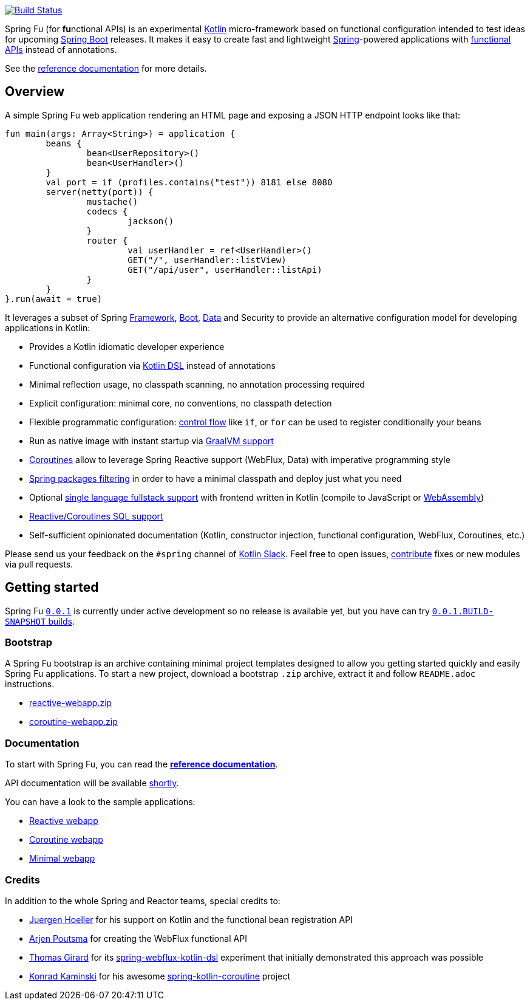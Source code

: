 image::https://ci.spring.io/api/v1/teams/spring-fu/pipelines/spring-fu/badge["Build Status", link="https://ci.spring.io/teams/spring-fu/pipelines/spring-fu"]

Spring Fu (for **fu**nctional APIs) is an experimental https://kotlinlang.org/[Kotlin] micro-framework based on functional configuration intended to test ideas for upcoming https://spring.io/projects/spring-boot[Spring Boot] releases. It makes it easy to create fast and lightweight https://spring.io/projects/spring-framework[Spring]-powered applications with <<functional-configuration,functional APIs>> instead of annotations.

See the https://repo.spring.io/snapshot/org/springframework/fu/spring-fu-reference/0.0.1.BUILD-SNAPSHOT/spring-fu-reference-0.0.1.BUILD-SNAPSHOT.html[reference documentation] for more details.

== Overview

A simple Spring Fu web application rendering an HTML page and exposing a JSON HTTP endpoint looks like that:

```kotlin
fun main(args: Array<String>) = application {
	beans {
		bean<UserRepository>()
		bean<UserHandler>()
	}
	val port = if (profiles.contains("test")) 8181 else 8080
	server(netty(port)) {
		mustache()
		codecs {
			jackson()
		}
		router {
			val userHandler = ref<UserHandler>()
			GET("/", userHandler::listView)
			GET("/api/user", userHandler::listApi)
		}
	}
}.run(await = true)
```

It leverages a subset of Spring https://github.com/spring-projects/spring-fu/issues?q=is%3Aissue+label%3Aspring-framework[Framework], https://github.com/spring-projects/spring-fu/issues?q=is%3Aissue+label%3A%22spring+boot%22[Boot], https://github.com/spring-projects/spring-fu/issues?q=is%3Aissue+is%3Aopen+label%3Aspring-data[ Data] and Security to provide an alternative configuration model for developing applications in Kotlin:

* Provides a Kotlin idiomatic developer experience
* Functional configuration via https://dzone.com/articles/kotlin-dsl-from-theory-to-practice[Kotlin DSL] instead of annotations
* Minimal reflection usage, no classpath scanning, no annotation processing required
* Explicit configuration: minimal core, no conventions, no classpath detection
* Flexible programmatic configuration: https://kotlinlang.org/docs/reference/control-flow.html[control flow] like `if`, or `for` can be used to register conditionally your beans
* Run as native image with instant startup via https://github.com/spring-projects/spring-fu/issues/29[GraalVM support]
* https://github.com/Kotlin/kotlinx.coroutines/blob/master/coroutines-guide.md[Coroutines] allow to leverage Spring Reactive support (WebFlux, Data) with imperative programming style
* https://github.com/spring-projects/spring-fu/issues/34[Spring packages filtering] in order to have a minimal classpath and deploy just what you need
* Optional https://github.com/spring-projects/spring-fu/issues/23[single language fullstack support] with frontend written in Kotlin (compile to JavaScript or https://webassembly.org/[WebAssembly])
* https://github.com/spring-projects/spring-fu/issues/14[Reactive/Coroutines SQL support]
* Self-sufficient opinionated documentation (Kotlin, constructor injection, functional configuration, WebFlux, Coroutines, etc.)

Please send us your feedback on the `#spring` channel of http://slack.kotlinlang.org/[Kotlin Slack]. Feel free to open issues, https://github.com/spring-projects/spring-fu/blob/master/CONTRIBUTING.adoc[contribute] fixes or new modules via pull requests.

== Getting started

Spring Fu https://github.com/spring-projects/spring-fu/milestone/1[`0.0.1`] is currently under active development so no release is available yet, but you have can try https://repo.spring.io/snapshot/org/springframework/fu/[`0.0.1.BUILD-SNAPSHOT` builds].

=== Bootstrap

A Spring Fu bootstrap is an archive containing minimal project templates designed to allow you getting started quickly and easily Spring Fu applications. To start a new project, download a bootstrap `.zip` archive, extract it and follow `README.adoc` instructions.

 * https://repo.spring.io/libs-snapshot-local/org/springframework/fu/bootstrap/reactive-webapp/0.0.1.BUILD-SNAPSHOT/reactive-webapp-0.0.1.BUILD-SNAPSHOT.zip[reactive-webapp.zip]
 * https://repo.spring.io/libs-snapshot-local/org/springframework/fu/bootstrap/coroutine-webapp/0.0.1.BUILD-SNAPSHOT/coroutine-webapp-0.0.1.BUILD-SNAPSHOT.zip[coroutine-webapp.zip]


=== Documentation

To start with Spring Fu, you can read the https://repo.spring.io/snapshot/org/springframework/fu/spring-fu-reference/0.0.1.BUILD-SNAPSHOT/spring-fu-reference-0.0.1.BUILD-SNAPSHOT.html[**reference documentation**].

API documentation will be available https://github.com/spring-projects/spring-fu/issues/8[shortly].

You can have a look to the sample applications:

* https://github.com/spring-projects/spring-fu/tree/master/samples/reactive-webapp[Reactive webapp]
* https://github.com/spring-projects/spring-fu/tree/master/samples/coroutine-webapp[Coroutine webapp]
* https://github.com/spring-projects/spring-fu/tree/master/samples/minimal-webapp[Minimal webapp]

=== Credits

In addition to the whole Spring and Reactor teams, special credits to:

 * https://github.com/jhoeller[Juergen Hoeller] for his support on Kotlin and the functional bean registration API
 * https://github.com/poutsma[Arjen Poutsma] for creating the WebFlux functional API
 * https://github.com/tgirard12[Thomas Girard] for its https://github.com/tgirard12/spring-webflux-kotlin-dsl[spring-webflux-kotlin-dsl] experiment that initially demonstrated this approach was possible
 * https://github.com/konrad-kaminski[Konrad Kaminski] for his awesome https://github.com/konrad-kaminski/spring-kotlin-coroutine[spring-kotlin-coroutine] project
